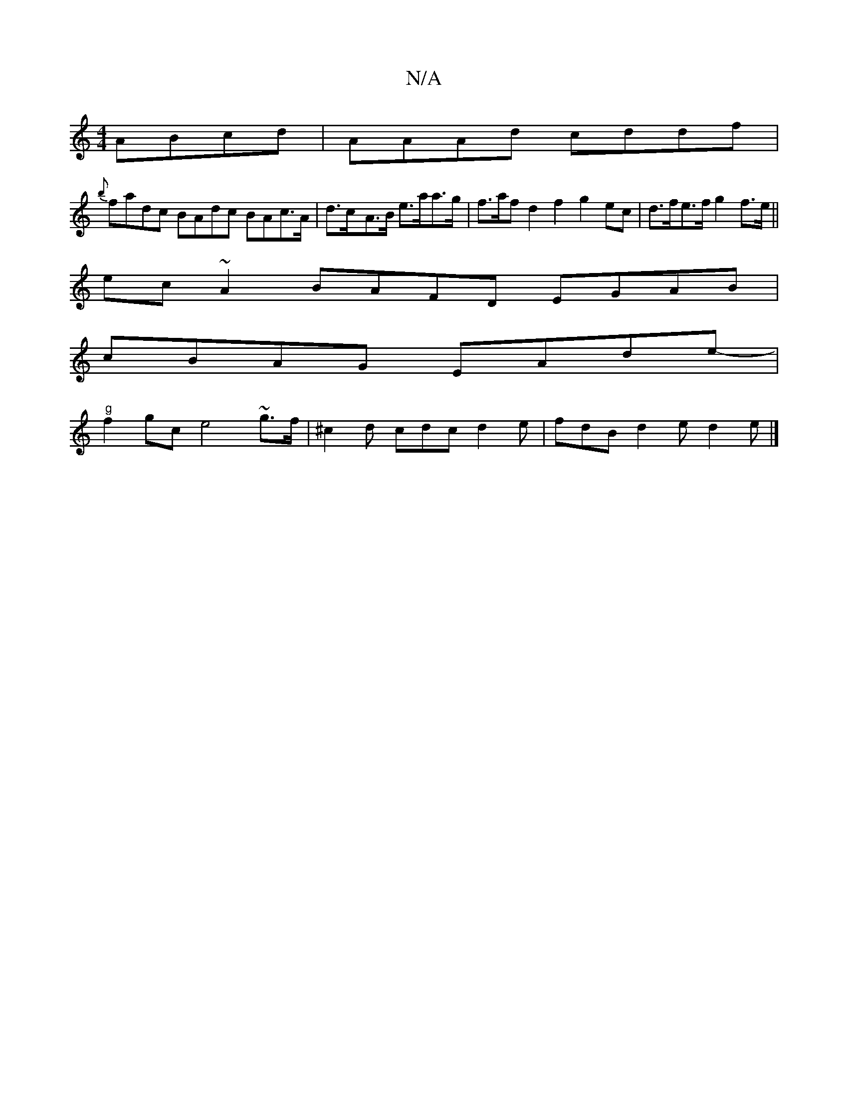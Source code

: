 X:1
T:N/A
M:4/4
R:N/A
K:Cmajor
2 ABcd | AAAd cddf |
{b}fadc BAdc BAc>A|d>c-A>B e>aa>g|f>af d2 f2 g2 ec | d>fe>f g2 f>e ||
ec ~A2 BAFD EGAB|
cBAG EAde- |
"g"f2gc e4 ~g3/f/-|^c2d cdc d2 e | fdB d2e d2 e |]

FG|:f2eg/a/ f/e/f/f/ fd dA